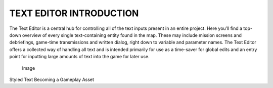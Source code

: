 TEXT EDITOR INTRODUCTION
========================

The Text Editor is a central hub for controlling all of the text inputs
present in an entire project. Here you’ll find a top-down overview of
every single text-containing entity found in the map. These may include
mission screens and debriefings, game-time transmissions and written
dialog, right down to variable and parameter names. The Text Editor
offers a collected way of handling all text and is intended primarily
for use as a time-saver for global edits and an entry point for
inputting large amounts of text into the game for later use.

.. figure:: ./077_Text_Editor_Introduction/image1.png
   :alt: Image

   Image

Styled Text Becoming a Gameplay Asset

